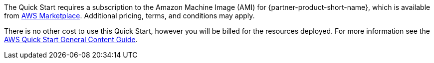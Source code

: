 // Include details about any licenses and how to sign up. Provide links as appropriate.

The Quick Start requires a subscription to the Amazon Machine Image (AMI) for {partner-product-short-name}, which is available from https://aws.amazon.com/marketplace/[AWS Marketplace^]. Additional pricing, terms, and conditions may apply.

There is no other cost to use this Quick Start, however you will be billed for the resources deployed. For more information see the http://general-content-file[AWS Quick Start General Content Guide].
